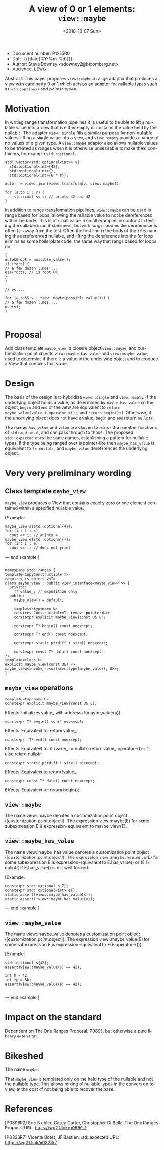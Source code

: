 #+OPTIONS: ':nil *:t -:t ::t <:t H:3 \n:nil ^:nil arch:headline author:nil
#+OPTIONS: broken-links:nil c:nil creator:nil d:(not "LOGBOOK") date:nil e:t
#+OPTIONS: email:nil f:t inline:t num:t p:nil pri:nil prop:nil stat:t tags:t
#+OPTIONS: tasks:t tex:t timestamp:t title:t toc:nil todo:t |:t
#+TITLE: A view of 0 or 1 elements: ~view::maybe~
#+AUTHOR: Steve Downey
#+EMAIL: sdowney2@bloomberg.net, sdowney@gmail.com
#+LANGUAGE: en
#+SELECT_TAGS: export
#+EXCLUDE_TAGS: noexport
#+LATEX_CLASS: article
#+LATEX_CLASS_OPTIONS:
#+LATEX_HEADER:
#+LATEX_HEADER_EXTRA:
#+DESCRIPTION:
#+KEYWORDS:
#+SUBTITLE:
#+LATEX_COMPILER: pdflatex
#+DATE: <2018-10-07 Sun>
#+STARTUP: showall
#+OPTIONS: html-link-use-abs-url:nil html-postamble:nil html-preamble:t
#+OPTIONS: html-scripts:t html-style:t html5-fancy:nil tex:t
#+HTML_DOCTYPE: xhtml-strict
#+HTML_CONTAINER: div
#+DESCRIPTION:
#+KEYWORDS:
#+HTML_LINK_HOME:
#+HTML_LINK_UP:
#+HTML_MATHJAX:
#+HTML_HEAD: <link rel="stylesheet" type="text/css" href="https://raw.githubusercontent.com/steve-downey/css/master/smd-zenburn.css" />
#+HTML_HEAD_EXTRA:
#+SUBTITLE:
#+INFOJS_OPT:


- Document number: P1255R0
- Date:  {{{date(%Y-%m-%d)}}}
- Author: Steve Downey <sdowney2@bloomberg.net>
- Audience: LEWG

#+BEGIN_ABSTRACT
Abstract: This paper proposes ~view::maybe~ a range adaptor that produces a view with cardinality 0 or 1 which acts as an adaptor for nullable types such as ~std::optional~ and pointer types.
#+END_ABSTRACT

#+TOC: headlines 1

* Motivation

In writing range transformation pipelines it is useful to be able to lift a nullable value into a view that is either empty or contains the value held by the nullable. The adapter ~view::single~ fills a similar purpose for non-nullable values, lifting a single value into a view, and ~view::empty~ provides a range of no values of a given type. A ~view::maybe~ adaptor also allows nullable values to be treated as ranges when it is otherwise undesirable to make them containers, for example ~std::optional~.

#+BEGIN_SRC C++
std::vector<std::optional<int>> v{
  std::optional<int>{42},
  std::optional<int>{},
  std::optional<int>{6 * 9}};

auto r = view::join(view::transform(v, view::maybe));

for (auto i : r) {
    std::cout << i; // prints 42 and 42
}
#+END_SRC

In addition to range transformation pipelines, ~view::maybe~ can be used in range based for loops, allowing the nullable value to not be dereferenced within the body. This is of small value in small examples in contrast to testing the nullable in an if statement, but with longer bodies the dereference is often far away from the test. Often the first line in the body of the ~if~ is naming the dereferenced nullable, and lifting the dereference into the for loop eliminates some boilerplate code, the same way that range based for loops do.

#+BEGIN_SRC C++
{
auto&& opt = possible_value();
if (*opt) {
// a few dozen lines ...
use(*opt); // is *opt OK
}
}

// vs ...

for (auto&& v : view::maybe(possible_value())) {
// a few dozen lines ...
use(v);
}

#+END_SRC


* Proposal
Add class template ~maybe_view~, a closure object ~view::maybe~, and customization point objects ~view::maybe_has_value~ and ~view::maybe_value~, used to determine if there is a value in the underlying object and to produce a View that contains that value.

* Design
The basis of the design is to hybridize ~view::single~ and ~view::empty~. If the underlying object holds a value, as determined by ~maybe_has_value~ on the object, ~begin~ and ~end~ of the view are equivalent to ~return maybe_value(value_).operator->();~, and ~return begin()+1~.  Otherwise, if the underlying object does not have a value, ~begin~ and ~end~ return ~nullptr~.

The names ~has_value~ and ~value~ are chosen to mirror the member functions of ~std::optional~, and can pass through to those. The proposed ~std::expected~ uses the same names, establishing a pattern for nullable types. If the type being ranged over is pointer-like then ~maybe_has_value~ is equivalent to ~!= nullptr~, and ~maybe_value~ dereferences the underlying object.

* Very very preliminary wording

** Class template ~maybe_view~
   ~maybe_view~ produces a View that contains exactly zero or one element contained within a specified nullable value.

   [Example:
#+BEGIN_SRC C++
   maybe_view s{std::optional{4}};
   for (int i : s)
     cout << i; // prints 4
   maybe_view e{std::optional{}};
   for (int i : e)
     cout << i; // does not print
#+END_SRC

   — end example ]

#+BEGIN_SRC C++

   namespace std::ranges {
   template<CopyConstructible T>
   requires is_object_v<T>
   class maybe_view : public view_interface<maybe_view<T>> {
     private:
       T* value_; // exposition only
     public:
       maybe_view() = default;

       template<typename U>
       requires Constructible<T, remove_pointer<U>>
       constexpr explicit maybe_view(const U& u);

       constexpr T* begin() const noexcept;

       constexpr T* end() const noexcept;

       constexpr static ptrdiff_t size() noexcept;

       constexpr const T* data() const noexcept;
   };
   template<class U>
   explicit maybe_view(const U&) -> maybe_view<invoke_result<decltype(maybe_value), U>>;
   }
#+END_SRC

** ~maybe_view~ operations

#+BEGIN_SRC C++
   template<typename U>
   constexpr explicit maybe_view(const U& u);
#+END_SRC
   Effects: Initializes value_ with addressof(maybe_value(u)).

#+BEGIN_SRC C++
   constexpr T* begin() const noexcept;
#+END_SRC
   Effects: Equivalent to: return value_;.

#+BEGIN_SRC C++
   constexpr  T* end() const noexcept;
#+END_SRC
   Effects: Equivalent to: if (value_ != nullptr) return value_.operator->() + 1; else return nullptr;

#+BEGIN_SRC C++
   constexpr static ptrdiff_t size() noexcept;
#+END_SRC
   Effects: Equivalent to return !value_;

#+BEGIN_SRC C++
   constexpr const T* data() const noexcept;
#+END_SRC
   Effects: Equivalent to: return begin();.

** ~view::maybe~
   The name view::maybe denotes a customization point object ([customization.point.object]). The expression view::maybe(E) for some subexpression E is expression-equivalent to maybe_view{E}.

** ~view::maybe_has_value~
   The name view::maybe_has_value denotes a customization point object ([customization.point.object]). The expression view::maybe_has_value(E) for some subexpression E is expression-equivalent to E.has_value() or (E != nullptr) if E.has_value() is not well formed.

   [Example:
#+BEGIN_SRC C++
    constexpr std::optional s{7};
    constexpr std::optional<int> e{};
    static_assert(view::maybe_has_value(s));
    static_assert(!view::maybe_has_value(e));
#+END_SRC
   — end example ]


** ~view::maybe_value~
   The name view::maybe_value denotes a customization point object ([customization.point.object]). The expression view::maybe_value(E) for some subexpression E is expression-equivalent to *(E.operator->()).

   [Example:
#+BEGIN_SRC C++
    std::optional s{42};
    assert(view::maybe_value(s) == 42);

    int k = 42;
    int *p = &k;
    assert(view::maybe_value(p) == 42);

#+END_SRC
   — end example ]

* Impact on the standard
Dependent on The One Ranges Proposal, P0896, but otherwise a pure library extension.

* Bikeshed

The name ~maybe~.

That ~maybe_view~ is templated only on the held type of the nullable and not the nullable type. This allows mixing of nullable types in the conversion to view, at the cost of not being able to recover the base.

* References
  [P0896R2] Eric Niebler, Casey Carter, Christopher Di Bella. The One Ranges Proposal URL: https://wg21.link/p0896r2

  [P0323R7] Vicente Botet, JF Bastien. std::expected URL: https://wg21.link/p0323r7

# Local Variables:
# org-html-htmlize-output-type: inline-css
# End:
